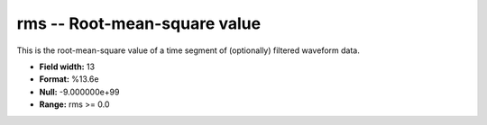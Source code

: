 .. _css3.0-rms_attributes:

**rms** -- Root-mean-square value
---------------------------------

This is the root-mean-square value of a time
segment of (optionally) filtered waveform data.

* **Field width:** 13
* **Format:** %13.6e
* **Null:** -9.000000e+99
* **Range:** rms >= 0.0
